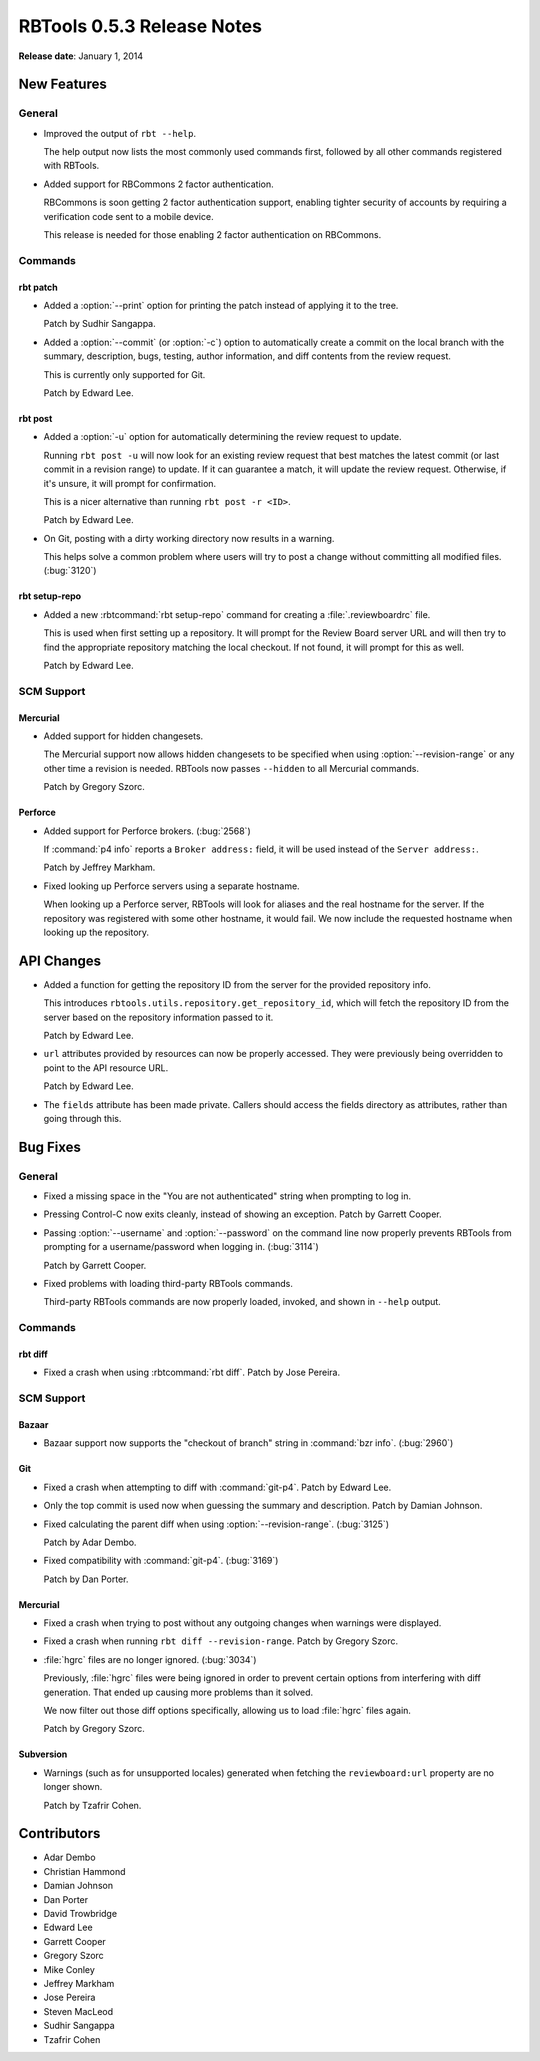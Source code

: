 .. default-intersphinx:: rbt0.5


===========================
RBTools 0.5.3 Release Notes
===========================

**Release date**: January 1, 2014


New Features
============

General
-------

* Improved the output of ``rbt --help``.

  The help output now lists the most commonly used commands first, followed
  by all other commands registered with RBTools.

* Added support for RBCommons 2 factor authentication.

  RBCommons is soon getting 2 factor authentication support, enabling
  tighter security of accounts by requiring a verification code sent to
  a mobile device.

  This release is needed for those enabling 2 factor authentication on
  RBCommons.


Commands
--------


rbt patch
~~~~~~~~~

.. program:: rbt patch

* Added a :option:`--print` option for printing the patch instead of
  applying it to the tree.

  Patch by Sudhir Sangappa.

* Added a :option:`--commit` (or :option:`-c`) option to automatically
  create a commit on the local branch with the summary, description,
  bugs, testing, author information, and diff contents from the review
  request.

  This is currently only supported for Git.

  Patch by Edward Lee.


rbt post
~~~~~~~~

.. program:: rbt post

* Added a :option:`-u` option for automatically determining the review
  request to update.

  Running ``rbt post -u`` will now look for an existing review request
  that best matches the latest commit (or last commit in a revision range)
  to update. If it can guarantee a match, it will update the review
  request. Otherwise, if it's unsure, it will prompt for confirmation.

  This is a nicer alternative than running ``rbt post -r <ID>``.

  Patch by Edward Lee.

* On Git, posting with a dirty working directory now results in a warning.

  This helps solve a common problem where users will try to post a change
  without committing all modified files. (:bug:`3120`)



rbt setup-repo
~~~~~~~~~~~~~~

* Added a new :rbtcommand:`rbt setup-repo` command for creating a
  :file:`.reviewboardrc` file.

  This is used when first setting up a repository. It will prompt for the
  Review Board server URL and will then try to find the appropriate
  repository matching the local checkout. If not found, it will prompt
  for this as well.

  Patch by Edward Lee.


SCM Support
-----------

Mercurial
~~~~~~~~~

.. program:: rbt post

* Added support for hidden changesets.

  The Mercurial support now allows hidden changesets to be specified
  when using :option:`--revision-range` or any other time a revision is
  needed. RBTools now passes ``--hidden`` to all Mercurial commands.

  Patch by Gregory Szorc.


Perforce
~~~~~~~~

* Added support for Perforce brokers. (:bug:`2568`)

  If :command:`p4 info` reports a ``Broker address:`` field, it will be
  used instead of the ``Server address:``.

  Patch by Jeffrey Markham.

* Fixed looking up Perforce servers using a separate hostname.

  When looking up a Perforce server, RBTools will look for aliases and
  the real hostname for the server. If the repository was registered with
  some other hostname, it would fail. We now include the requested hostname
  when looking up the repository.


API Changes
===========

* Added a function for getting the repository ID from the server for the
  provided repository info.

  This introduces ``rbtools.utils.repository.get_repository_id``, which
  will fetch the repository ID from the server based on the repository
  information passed to it.

  Patch by Edward Lee.

* ``url`` attributes provided by resources can now be properly accessed.
  They were previously being overridden to point to the API resource URL.

  Patch by Edward Lee.

* The ``fields`` attribute has been made private. Callers should access
  the fields directory as attributes, rather than going through this.


Bug Fixes
=========

General
-------

.. program:: rbt post

* Fixed a missing space in the "You are not authenticated" string when
  prompting to log in.

* Pressing Control-C now exits cleanly, instead of showing an exception.
  Patch by Garrett Cooper.

* Passing :option:`--username` and :option:`--password` on the command line
  now properly prevents RBTools from prompting for a username/password
  when logging in. (:bug:`3114`)

  Patch by Garrett Cooper.

* Fixed problems with loading third-party RBTools commands.

  Third-party RBTools commands are now properly loaded, invoked, and shown
  in ``--help`` output.


Commands
--------

rbt diff
~~~~~~~~

* Fixed a crash when using :rbtcommand:`rbt diff`. Patch by Jose Pereira.


SCM Support
-----------

Bazaar
~~~~~~

* Bazaar support now supports the "checkout of branch" string in
  :command:`bzr info`. (:bug:`2960`)


Git
~~~

.. program:: rbt post

* Fixed a crash when attempting to diff with :command:`git-p4`.
  Patch by Edward Lee.

* Only the top commit is used now when guessing the summary and description.
  Patch by Damian Johnson.

* Fixed calculating the parent diff when using :option:`--revision-range`.
  (:bug:`3125`)

  Patch by Adar Dembo.

* Fixed compatibility with :command:`git-p4`. (:bug:`3169`)

  Patch by Dan Porter.


Mercurial
~~~~~~~~~

* Fixed a crash when trying to post without any outgoing changes when
  warnings were displayed.

* Fixed a crash when running ``rbt diff --revision-range``.
  Patch by Gregory Szorc.

* :file:`hgrc` files are no longer ignored. (:bug:`3034`)

  Previously, :file:`hgrc` files were being ignored in order to prevent
  certain options from interfering with diff generation. That ended up
  causing more problems than it solved.

  We now filter out those diff options specifically, allowing us to
  load :file:`hgrc` files again.

  Patch by Gregory Szorc.


Subversion
~~~~~~~~~~

* Warnings (such as for unsupported locales) generated when fetching the
  ``reviewboard:url`` property are no longer shown.

  Patch by Tzafrir Cohen.


Contributors
============

* Adar Dembo
* Christian Hammond
* Damian Johnson
* Dan Porter
* David Trowbridge
* Edward Lee
* Garrett Cooper
* Gregory Szorc
* Mike Conley
* Jeffrey Markham
* Jose Pereira
* Steven MacLeod
* Sudhir Sangappa
* Tzafrir Cohen
